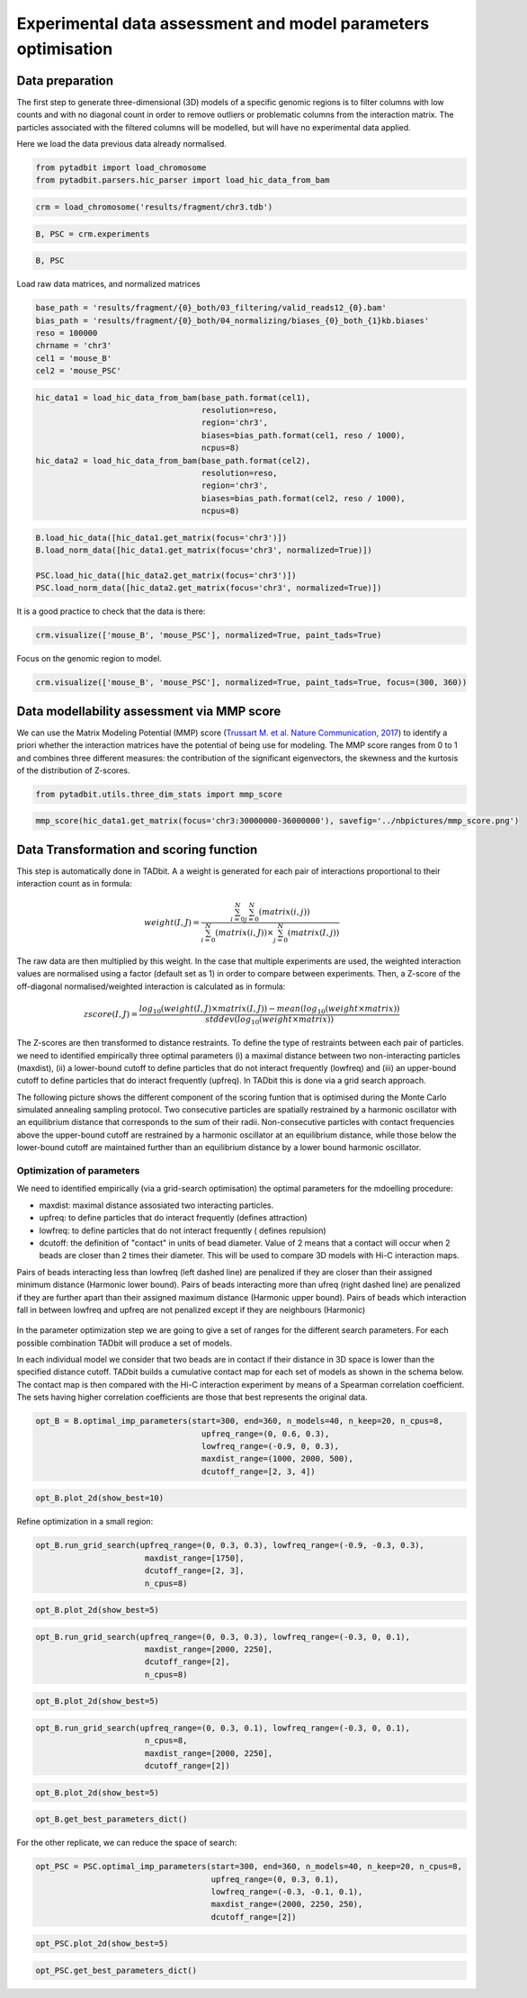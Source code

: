 
Experimental data assessment and model parameters optimisation
==============================================================

Data preparation
~~~~~~~~~~~~~~~~

The first step to generate three-dimensional (3D) models of a specific
genomic regions is to filter columns with low counts and with no
diagonal count in order to remove outliers or problematic columns from
the interaction matrix. The particles associated with the filtered
columns will be modelled, but will have no experimental data applied.

Here we load the data previous data already normalised.

.. code:: ipython2

    from pytadbit import load_chromosome
    from pytadbit.parsers.hic_parser import load_hic_data_from_bam

.. code:: ipython2

    crm = load_chromosome('results/fragment/chr3.tdb')

.. code:: ipython2

    B, PSC = crm.experiments

.. code:: ipython2

    B, PSC




.. ansi-block::

    (Experiment mouse_B (resolution: 100 kb, TADs: 96, Hi-C rows: 1601, normalized: None),
     Experiment mouse_PSC (resolution: 100 kb, TADs: 118, Hi-C rows: 1601, normalized: None))



Load raw data matrices, and normalized matrices

.. code:: ipython2

    base_path = 'results/fragment/{0}_both/03_filtering/valid_reads12_{0}.bam'
    bias_path = 'results/fragment/{0}_both/04_normalizing/biases_{0}_both_{1}kb.biases'
    reso = 100000
    chrname = 'chr3'
    cel1 = 'mouse_B'
    cel2 = 'mouse_PSC'

.. code:: ipython2

    hic_data1 = load_hic_data_from_bam(base_path.format(cel1),
                                       resolution=reso,
                                       region='chr3',
                                       biases=bias_path.format(cel1, reso / 1000),
                                       ncpus=8)
    hic_data2 = load_hic_data_from_bam(base_path.format(cel2),
                                       resolution=reso,
                                       region='chr3',
                                       biases=bias_path.format(cel2, reso / 1000),
                                       ncpus=8)


.. ansi-block::

    
      (Matrix size 1601x1601)                                                      [2018-10-16 16:31:07]
    
      - Parsing BAM (101 chunks)                                                   [2018-10-16 16:31:07]
         .......... .......... .......... .......... ..........     50/101
         .......... .......... .......... .......... ..........    100/101
         .                                                         101/101
    
      - Getting matrices                                                           [2018-10-16 16:31:25]
         .......... .......... .......... .......... ..........     50/101
         .......... .......... .......... .......... ..........    100/101
         .                                                         101/101
    
    
      (Matrix size 1601x1601)                                                      [2018-10-16 16:31:38]
    
      - Parsing BAM (101 chunks)                                                   [2018-10-16 16:31:38]
         .......... .......... .......... .......... ..........     50/101
         .......... .......... .......... .......... ..........    100/101
         .                                                         101/101
    
      - Getting matrices                                                           [2018-10-16 16:31:56]
         .......... .......... .......... .......... ..........     50/101
         .......... .......... .......... .......... ..........    100/101
         .                                                         101/101
    


.. code:: ipython2

    B.load_hic_data([hic_data1.get_matrix(focus='chr3')])
    B.load_norm_data([hic_data1.get_matrix(focus='chr3', normalized=True)])
    
    PSC.load_hic_data([hic_data2.get_matrix(focus='chr3')])
    PSC.load_norm_data([hic_data2.get_matrix(focus='chr3', normalized=True)])

It is a good practice to check that the data is there:

.. code:: ipython2

    crm.visualize(['mouse_B', 'mouse_PSC'], normalized=True, paint_tads=True)



.. image:: ../nbpictures//tutorial_10-Modeling_parameters_optimization_11_0.png


Focus on the genomic region to model.

.. code:: ipython2

    crm.visualize(['mouse_B', 'mouse_PSC'], normalized=True, paint_tads=True, focus=(300, 360))



.. image:: ../nbpictures//tutorial_10-Modeling_parameters_optimization_13_0.png


Data modellability assessment via MMP score
~~~~~~~~~~~~~~~~~~~~~~~~~~~~~~~~~~~~~~~~~~~

We can use the Matrix Modeling Potential (MMP) score (`Trussart M. et
al. Nature Communication,
2017 <https://www.ncbi.nlm.nih.gov/pmc/articles/PMC4402535/>`__) to
identify a priori whether the interaction matrices have the potential of
being use for modeling. The MMP score ranges from 0 to 1 and combines
three different measures: the contribution of the significant
eigenvectors, the skewness and the kurtosis of the distribution of
Z-scores.

.. code:: ipython2

    from pytadbit.utils.three_dim_stats import mmp_score

.. code:: ipython2

    mmp_score(hic_data1.get_matrix(focus='chr3:30000000-36000000'), savefig='../nbpictures/mmp_score.png')




.. ansi-block::

    (0.8049955427707568, 0.788681592624057, 0.6737285903820441, 0.9006937517389604)



.. figure:: ../nbpictures/mmp_score.png
   :alt: 

Data Transformation and scoring function
~~~~~~~~~~~~~~~~~~~~~~~~~~~~~~~~~~~~~~~~

This step is automatically done in TADbit. A a weight is generated for
each pair of interactions proportional to their interaction count as in
formula:

.. math:: weight(I, J) = \frac{\sum^N_{i=0}{\sum^N_{j=0}{(matrix(i, j))}}}{\sum^N_{i=0}{(matrix(i, J))} \times \sum^N_{j=0}{(matrix(I, j))}}

The raw data are then multiplied by this weight. In the case that
multiple experiments are used, the weighted interaction values are
normalised using a factor (default set as 1) in order to compare between
experiments. Then, a Z-score of the off-diagonal normalised/weighted
interaction is calculated as in formula:

.. math:: zscore(I, J) = \frac{log_{10}(weight(I, J) \times matrix(I, J)) - mean(log_{10}(weight \times matrix))}{stddev(log_{10}(weight \times matrix))}

The Z-scores are then transformed to distance restraints. To define the
type of restraints between each pair of particles. we need to identified
empirically three optimal parameters (i) a maximal distance between two
non-interacting particles (maxdist), (ii) a lower-bound cutoff to define
particles that do not interact frequently (lowfreq) and (iii) an
upper-bound cutoff to define particles that do interact frequently
(upfreq). In TADbit this is done via a grid search approach.

The following picture shows the different component of the scoring
funtion that is optimised during the Monte Carlo simulated annealing
sampling protocol. Two consecutive particles are spatially restrained by
a harmonic oscillator with an equilibrium distance that corresponds to
the sum of their radii. Non-consecutive particles with contact
frequencies above the upper-bound cutoff are restrained by a harmonic
oscillator at an equilibrium distance, while those below the lower-bound
cutoff are maintained further than an equilibrium distance by a lower
bound harmonic oscillator.

.. figure:: ../nbpictures/tadbit_restraints.png
   :alt: 

Optimization of parameters
--------------------------

We need to identified empirically (via a grid-search optimisation) the
optimal parameters for the mdoelling procedure:

-  maxdist: maximal distance assosiated two interacting particles.
-  upfreq: to define particles that do interact frequently (defines
   attraction)
-  lowfreq: to define particles that do not interact frequently (
   defines repulsion)
-  dcutoff: the definition of "contact" in units of bead diameter. Value
   of 2 means that a contact will occur when 2 beads are closer than 2
   times their diameter. This will be used to compare 3D models with
   Hi-C interaction maps.

Pairs of beads interacting less than lowfreq (left dashed line) are
penalized if they are closer than their assigned minimum distance
(Harmonic lower bound). Pairs of beads interacting more than ufreq
(right dashed line) are penalized if they are further apart than their
assigned maximum distance (Harmonic upper bound). Pairs of beads which
interaction fall in between lowfreq and upfreq are not penalized except
if they are neighbours (Harmonic)

.. figure:: ../nbpictures/tadbit_distance_freq_fitting.png
   :alt: 

In the parameter optimization step we are going to give a set of ranges
for the different search parameters. For each possible combination
TADbit will produce a set of models.

In each individual model we consider that two beads are in contact if
their distance in 3D space is lower than the specified distance cutoff.
TADbit builds a cumulative contact map for each set of models as shown
in the schema below. The contact map is then compared with the Hi-C
interaction experiment by means of a Spearman correlation coefficient.
The sets having higher correlation coefficients are those that best
represents the original data.

.. figure:: ../nbpictures/Contact_map.png
   :alt: 

.. code:: ipython2

    opt_B = B.optimal_imp_parameters(start=300, end=360, n_models=40, n_keep=20, n_cpus=8, 
                                       upfreq_range=(0, 0.6, 0.3),
                                       lowfreq_range=(-0.9, 0, 0.3),
                                       maxdist_range=(1000, 2000, 500), 
                                       dcutoff_range=[2, 3, 4])


.. ansi-block::

    Optimizing 61 particles
      num scale	kbending	maxdist	lowfreq	upfreq	dcutoff	correlation


.. ansi-block::

      1   0.01 	0       	1000   	-0.9   	0     	4      0.1699
      1   0.01 	0       	1000   	-0.9   	0     	3      0.5399
      1   0.01 	0       	1000   	-0.9   	0     	2      0.8703
      2   0.01 	0       	1000   	-0.9   	0.3   	4      0.3357
      2   0.01 	0       	1000   	-0.9   	0.3   	3      0.6376
      2   0.01 	0       	1000   	-0.9   	0.3   	2      0.8724
      3   0.01 	0       	1000   	-0.9   	0.6   	4      0.5638
      3   0.01 	0       	1000   	-0.9   	0.6   	3      0.735
      3   0.01 	0       	1000   	-0.9   	0.6   	2      0.8341
      4   0.01 	0       	1000   	-0.6   	0     	4      0.1719
      4   0.01 	0       	1000   	-0.6   	0     	3      0.5417
      4   0.01 	0       	1000   	-0.6   	0     	2      0.87
      5   0.01 	0       	1000   	-0.6   	0.3   	4      0.3357
      5   0.01 	0       	1000   	-0.6   	0.3   	3      0.6375
      5   0.01 	0       	1000   	-0.6   	0.3   	2      0.8716
      6   0.01 	0       	1000   	-0.6   	0.6   	4      0.5647
      6   0.01 	0       	1000   	-0.6   	0.6   	3      0.7367
      6   0.01 	0       	1000   	-0.6   	0.6   	2      0.8347
      7   0.01 	0       	1000   	-0.3   	0     	4      0.1816
      7   0.01 	0       	1000   	-0.3   	0     	3      0.546
      7   0.01 	0       	1000   	-0.3   	0     	2      0.8663
      8   0.01 	0       	1000   	-0.3   	0.3   	4      0.3644
      8   0.01 	0       	1000   	-0.3   	0.3   	3      0.6365
      8   0.01 	0       	1000   	-0.3   	0.3   	2      0.8657
      9   0.01 	0       	1000   	-0.3   	0.6   	4      0.56
      9   0.01 	0       	1000   	-0.3   	0.6   	3      0.7333
      9   0.01 	0       	1000   	-0.3   	0.6   	2      0.8327
      10  0.01 	0       	1000   	0      	0     	4      0.1641
      10  0.01 	0       	1000   	0      	0     	3      0.538
      10  0.01 	0       	1000   	0      	0     	2      0.8642
      11  0.01 	0       	1000   	0      	0.3   	4      0.3614
      11  0.01 	0       	1000   	0      	0.3   	3      0.6382
      11  0.01 	0       	1000   	0      	0.3   	2      0.8704
      12  0.01 	0       	1000   	0      	0.6   	4      0.5564
      12  0.01 	0       	1000   	0      	0.6   	3      0.7318
      12  0.01 	0       	1000   	0      	0.6   	2      0.8283
      13  0.01 	0       	1500   	-0.9   	0     	4      0.2911
      13  0.01 	0       	1500   	-0.9   	0     	3      0.6079
      13  0.01 	0       	1500   	-0.9   	0     	2      0.8816
      14  0.01 	0       	1500   	-0.9   	0.3   	4      0.4308
      14  0.01 	0       	1500   	-0.9   	0.3   	3      0.6946
      14  0.01 	0       	1500   	-0.9   	0.3   	2      0.8797
      15  0.01 	0       	1500   	-0.9   	0.6   	4      0.6034
      15  0.01 	0       	1500   	-0.9   	0.6   	3      0.7661
      15  0.01 	0       	1500   	-0.9   	0.6   	2      0.8226
      16  0.01 	0       	1500   	-0.6   	0     	4      0.3003
      16  0.01 	0       	1500   	-0.6   	0     	3      0.6033
      16  0.01 	0       	1500   	-0.6   	0     	2      0.8842
      17  0.01 	0       	1500   	-0.6   	0.3   	4      0.4306
      17  0.01 	0       	1500   	-0.6   	0.3   	3      0.7004
      17  0.01 	0       	1500   	-0.6   	0.3   	2      0.8773
      18  0.01 	0       	1500   	-0.6   	0.6   	4      0.5964
      18  0.01 	0       	1500   	-0.6   	0.6   	3      0.7633
      18  0.01 	0       	1500   	-0.6   	0.6   	2      0.8305
      19  0.01 	0       	1500   	-0.3   	0     	4      0.3134
      19  0.01 	0       	1500   	-0.3   	0     	3      0.6251
      19  0.01 	0       	1500   	-0.3   	0     	2      0.8817
      20  0.01 	0       	1500   	-0.3   	0.3   	4      0.4292
      20  0.01 	0       	1500   	-0.3   	0.3   	3      0.6976
      20  0.01 	0       	1500   	-0.3   	0.3   	2      0.882
      21  0.01 	0       	1500   	-0.3   	0.6   	4      0.6027
      21  0.01 	0       	1500   	-0.3   	0.6   	3      0.7641
      21  0.01 	0       	1500   	-0.3   	0.6   	2      0.831
      22  0.01 	0       	1500   	0      	0     	4      0.3061
      22  0.01 	0       	1500   	0      	0     	3      0.6216
      22  0.01 	0       	1500   	0      	0     	2      0.886
      23  0.01 	0       	1500   	0      	0.3   	4      0.4257
      23  0.01 	0       	1500   	0      	0.3   	3      0.6979
      23  0.01 	0       	1500   	0      	0.3   	2      0.881
      24  0.01 	0       	1500   	0      	0.6   	4      0.6047
      24  0.01 	0       	1500   	0      	0.6   	3      0.7652
      24  0.01 	0       	1500   	0      	0.6   	2      0.826
      25  0.01 	0       	2000   	-0.9   	0     	4      0.4056
      25  0.01 	0       	2000   	-0.9   	0     	3      0.701
      25  0.01 	0       	2000   	-0.9   	0     	2      0.8931
      26  0.01 	0       	2000   	-0.9   	0.3   	4      0.5013
      26  0.01 	0       	2000   	-0.9   	0.3   	3      0.7637
      26  0.01 	0       	2000   	-0.9   	0.3   	2      0.8874
      27  0.01 	0       	2000   	-0.9   	0.6   	4      0.6337
      27  0.01 	0       	2000   	-0.9   	0.6   	3      0.7854
      27  0.01 	0       	2000   	-0.9   	0.6   	2      0.8334
      28  0.01 	0       	2000   	-0.6   	0     	4      0.4141
      28  0.01 	0       	2000   	-0.6   	0     	3      0.6998
      28  0.01 	0       	2000   	-0.6   	0     	2      0.8956
      29  0.01 	0       	2000   	-0.6   	0.3   	4      0.5109
      29  0.01 	0       	2000   	-0.6   	0.3   	3      0.7621
      29  0.01 	0       	2000   	-0.6   	0.3   	2      0.8843
      30  0.01 	0       	2000   	-0.6   	0.6   	4      0.6316
      30  0.01 	0       	2000   	-0.6   	0.6   	3      0.7835
      30  0.01 	0       	2000   	-0.6   	0.6   	2      0.8361
      31  0.01 	0       	2000   	-0.3   	0     	4      0.4018
      31  0.01 	0       	2000   	-0.3   	0     	3      0.6995
      31  0.01 	0       	2000   	-0.3   	0     	2      0.8917
      32  0.01 	0       	2000   	-0.3   	0.3   	4      0.5099
      32  0.01 	0       	2000   	-0.3   	0.3   	3      0.7648
      32  0.01 	0       	2000   	-0.3   	0.3   	2      0.8847
      33  0.01 	0       	2000   	-0.3   	0.6   	4      0.6404
      33  0.01 	0       	2000   	-0.3   	0.6   	3      0.7922
      33  0.01 	0       	2000   	-0.3   	0.6   	2      0.8407
      34  0.01 	0       	2000   	0      	0     	4      0.3912
      34  0.01 	0       	2000   	0      	0     	3      0.6963
      34  0.01 	0       	2000   	0      	0     	2      0.8929
      35  0.01 	0       	2000   	0      	0.3   	4      0.5051
      35  0.01 	0       	2000   	0      	0.3   	3      0.7564
      35  0.01 	0       	2000   	0      	0.3   	2      0.8858
      36  0.01 	0       	2000   	0      	0.6   	4      0.6377
      36  0.01 	0       	2000   	0      	0.6   	3      0.7839
      36  0.01 	0       	2000   	0      	0.6   	2      0.8392


.. code:: ipython2

    opt_B.plot_2d(show_best=10)



.. image:: ../nbpictures//tutorial_10-Modeling_parameters_optimization_23_0.png


Refine optimization in a small region:

.. code:: ipython2

    opt_B.run_grid_search(upfreq_range=(0, 0.3, 0.3), lowfreq_range=(-0.9, -0.3, 0.3),
                           maxdist_range=[1750], 
                           dcutoff_range=[2, 3],
                           n_cpus=8)


.. ansi-block::

    Optimizing 61 particles
      num scale	kbending	maxdist	lowfreq	upfreq	dcutoff	correlation


.. ansi-block::

      1   0.01 	0       	1750   	-0.9   	0     	3      0.6576
      1   0.01 	0       	1750   	-0.9   	0     	2      0.8908
      2   0.01 	0       	1750   	-0.9   	0.3   	3      0.7223
      2   0.01 	0       	1750   	-0.9   	0.3   	2      0.8791
      3   0.01 	0       	1750   	-0.6   	0     	3      0.6603
      3   0.01 	0       	1750   	-0.6   	0     	2      0.889
      4   0.01 	0       	1750   	-0.6   	0.3   	3      0.7223
      4   0.01 	0       	1750   	-0.6   	0.3   	2      0.8827
      5   0.01 	0       	1750   	-0.3   	0     	3      0.6543
      5   0.01 	0       	1750   	-0.3   	0     	2      0.8909
      6   0.01 	0       	1750   	-0.3   	0.3   	3      0.731
      6   0.01 	0       	1750   	-0.3   	0.3   	2      0.8823


.. code:: ipython2

    opt_B.plot_2d(show_best=5)



.. image:: ../nbpictures//tutorial_10-Modeling_parameters_optimization_26_0.png


.. code:: ipython2

    opt_B.run_grid_search(upfreq_range=(0, 0.3, 0.3), lowfreq_range=(-0.3, 0, 0.1),
                           maxdist_range=[2000, 2250], 
                           dcutoff_range=[2],
                           n_cpus=8)


.. ansi-block::

      xx   	0.01 	0       	2000   	-0.3   	0     	4      	0.4018
      xx   	0.01 	0       	2000   	-0.3   	0.3   	2      	0.8847


.. ansi-block::

    Optimizing 61 particles
      num scale	kbending	maxdist	lowfreq	upfreq	dcutoff	correlation


.. ansi-block::

      1   0.01 	0       	2000   	-0.2   	0     	2      0.8933
      2   0.01 	0       	2000   	-0.2   	0.3   	2      0.8842
      3   0.01 	0       	2000   	-0.1   	0     	2      0.8945
      4   0.01 	0       	2000   	-0.1   	0.3   	2      0.8866
      xx   	0.01 	0       	2000   	0      	0     	4      	0.3912
      xx   	0.01 	0       	2000   	0      	0.3   	2      	0.8858
      5   0.01 	0       	2250   	-0.3   	0     	2      0.8944
      6   0.01 	0       	2250   	-0.3   	0.3   	2      0.886
      7   0.01 	0       	2250   	-0.2   	0     	2      0.8952
      8   0.01 	0       	2250   	-0.2   	0.3   	2      0.8876
      9   0.01 	0       	2250   	-0.1   	0     	2      0.8954
      10  0.01 	0       	2250   	-0.1   	0.3   	2      0.8881
      11  0.01 	0       	2250   	0      	0     	2      0.895
      12  0.01 	0       	2250   	0      	0.3   	2      0.8855


.. code:: ipython2

    opt_B.plot_2d(show_best=5)



.. image:: ../nbpictures//tutorial_10-Modeling_parameters_optimization_28_0.png


.. code:: ipython2

    opt_B.run_grid_search(upfreq_range=(0, 0.3, 0.1), lowfreq_range=(-0.3, 0, 0.1),
                           n_cpus=8,
                           maxdist_range=[2000, 2250], 
                           dcutoff_range=[2])


.. ansi-block::

      xx   	0.01 	0       	2000   	-0.3   	0     	4      	0.4018


.. ansi-block::

    Optimizing 61 particles
      num scale	kbending	maxdist	lowfreq	upfreq	dcutoff	correlation


.. ansi-block::

      1   0.01 	0       	2000   	-0.3   	0.1   	2      0.8905
      2   0.01 	0       	2000   	-0.3   	0.2   	2      0.8877
      xx   	0.01 	0       	2000   	-0.3   	0.3   	2      	0.8847
      xx   	0.01 	0       	2000   	-0.2   	0     	2      	0.8933
      3   0.01 	0       	2000   	-0.2   	0.1   	2      0.8857
      4   0.01 	0       	2000   	-0.2   	0.2   	2      0.8864
      xx   	0.01 	0       	2000   	-0.2   	0.3   	2      	0.8842
      xx   	0.01 	0       	2000   	-0.1   	0     	2      	0.8945
      5   0.01 	0       	2000   	-0.1   	0.1   	2      0.8892
      6   0.01 	0       	2000   	-0.1   	0.2   	2      0.8854
      xx   	0.01 	0       	2000   	-0.1   	0.3   	2      	0.8866
      xx   	0.01 	0       	2000   	0      	0     	4      	0.3912
      7   0.01 	0       	2000   	0      	0.1   	2      0.8895
      8   0.01 	0       	2000   	0      	0.2   	2      0.8846
      xx   	0.01 	0       	2000   	0      	0.3   	2      	0.8858
      xx   	0.01 	0       	2250   	-0.3   	0     	2      	0.8944
      9   0.01 	0       	2250   	-0.3   	0.1   	2      0.8941
      10  0.01 	0       	2250   	-0.3   	0.2   	2      0.8876
      xx   	0.01 	0       	2250   	-0.3   	0.3   	2      	0.886
      xx   	0.01 	0       	2250   	-0.2   	0     	2      	0.8952
      11  0.01 	0       	2250   	-0.2   	0.1   	2      0.8917
      12  0.01 	0       	2250   	-0.2   	0.2   	2      0.8893
      xx   	0.01 	0       	2250   	-0.2   	0.3   	2      	0.8876
      xx   	0.01 	0       	2250   	-0.1   	0     	2      	0.8954
      13  0.01 	0       	2250   	-0.1   	0.1   	2      0.8974
      14  0.01 	0       	2250   	-0.1   	0.2   	2      0.8855
      xx   	0.01 	0       	2250   	-0.1   	0.3   	2      	0.8881
      xx   	0.01 	0       	2250   	0      	0     	2      	0.895
      15  0.01 	0       	2250   	0      	0.1   	2      0.8948
      16  0.01 	0       	2250   	0      	0.2   	2      0.8876
      xx   	0.01 	0       	2250   	0      	0.3   	2      	0.8855


.. code:: ipython2

    opt_B.plot_2d(show_best=5)



.. image:: ../nbpictures//tutorial_10-Modeling_parameters_optimization_30_0.png


.. code:: ipython2

    opt_B.get_best_parameters_dict()




.. ansi-block::

    {'dcutoff': 2.0,
     'kbending': 0.0,
     'kforce': 5,
     'lowfreq': -0.1,
     'maxdist': 2250.0,
     'reference': '',
     'scale': 0.01,
     'upfreq': 0.1}



For the other replicate, we can reduce the space of search:

.. code:: ipython2

    opt_PSC = PSC.optimal_imp_parameters(start=300, end=360, n_models=40, n_keep=20, n_cpus=8, 
                                         upfreq_range=(0, 0.3, 0.1),
                                         lowfreq_range=(-0.3, -0.1, 0.1),
                                         maxdist_range=(2000, 2250, 250), 
                                         dcutoff_range=[2])


.. ansi-block::

    Optimizing 61 particles
      num scale	kbending	maxdist	lowfreq	upfreq	dcutoff	correlation


.. ansi-block::

      1   0.01 	0       	2000   	-0.3   	0     	2      0.925
      2   0.01 	0       	2000   	-0.3   	0.1   	2      0.9242
      3   0.01 	0       	2000   	-0.3   	0.2   	2      0.9199
      4   0.01 	0       	2000   	-0.3   	0.3   	2      0.9119
      5   0.01 	0       	2000   	-0.2   	0     	2      0.9243
      6   0.01 	0       	2000   	-0.2   	0.1   	2      0.924
      7   0.01 	0       	2000   	-0.2   	0.2   	2      0.9191
      8   0.01 	0       	2000   	-0.2   	0.3   	2      0.9122
      9   0.01 	0       	2000   	-0.1   	0     	2      0.9255
      10  0.01 	0       	2000   	-0.1   	0.1   	2      0.9231
      11  0.01 	0       	2000   	-0.1   	0.2   	2      0.9194
      12  0.01 	0       	2000   	-0.1   	0.3   	2      0.911
      13  0.01 	0       	2250   	-0.3   	0     	2      0.9274
      14  0.01 	0       	2250   	-0.3   	0.1   	2      0.9239
      15  0.01 	0       	2250   	-0.3   	0.2   	2      0.918
      16  0.01 	0       	2250   	-0.3   	0.3   	2      0.9126
      17  0.01 	0       	2250   	-0.2   	0     	2      0.9262
      18  0.01 	0       	2250   	-0.2   	0.1   	2      0.9239
      19  0.01 	0       	2250   	-0.2   	0.2   	2      0.9172
      20  0.01 	0       	2250   	-0.2   	0.3   	2      0.9122
      21  0.01 	0       	2250   	-0.1   	0     	2      0.9287
      22  0.01 	0       	2250   	-0.1   	0.1   	2      0.9243
      23  0.01 	0       	2250   	-0.1   	0.2   	2      0.9172
      24  0.01 	0       	2250   	-0.1   	0.3   	2      0.9144


.. code:: ipython2

    opt_PSC.plot_2d(show_best=5)



.. image:: ../nbpictures//tutorial_10-Modeling_parameters_optimization_34_0.png


.. code:: ipython2

    opt_PSC.get_best_parameters_dict()




.. ansi-block::

    {'dcutoff': 2.0,
     'kbending': 0.0,
     'kforce': 5,
     'lowfreq': -0.1,
     'maxdist': 2250.0,
     'reference': '',
     'scale': 0.01,
     'upfreq': 0.0}


